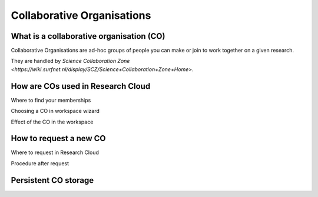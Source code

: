 Collaborative Organisations
======================================


What is a collaborative organisation (CO)
-------------------------

Collaborative Organisations are ad-hoc groups of people you can make or join to work together on a given research.

They are handled by `Science Collaboration Zone <https://wiki.surfnet.nl/display/SCZ/Science+Collaboration+Zone+Home>`. 



How are COs used in Research Cloud
-------------------------



Where to find your memberships

Choosing a CO in workspace wizard

Effect of the CO in the workspace



How to request a new CO
-------------------------

Where to request in Research Cloud

Procedure after request


Persistent CO storage
-------------------------




.. TODOcument: describe how to manage CO's

